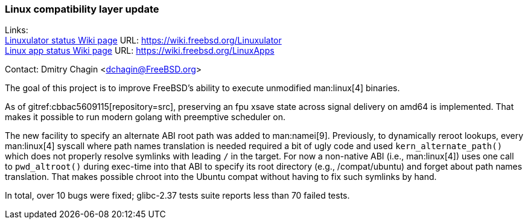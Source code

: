 === Linux compatibility layer update

Links: +
link:https://wiki.freebsd.org/Linuxulator[Linuxulator status Wiki page] URL: link:https://wiki.freebsd.org/Linuxulator[] +
link:https://wiki.freebsd.org/LinuxApps[Linux app status Wiki page] URL: link:https://wiki.freebsd.org/LinuxApps[]

Contact: Dmitry Chagin <dchagin@FreeBSD.org>

The goal of this project is to improve FreeBSD's ability to execute unmodified man:linux[4] binaries.

As of gitref:cbbac5609115[repository=src], preserving an fpu xsave state across signal delivery on amd64 is implemented.
That makes it possible to run modern golang with preemptive scheduler on.

The new facility to specify an alternate ABI root path was added to man:namei[9].
Previously, to dynamically reroot lookups, every man:linux[4] syscall where path names translation is needed required a bit of ugly code and used `kern_alternate_path()` which does not properly resolve symlinks with leading `/` in the target.
For now a non-native ABI (i.e., man:linux[4]) uses one call to `pwd_altroot()` during exec-time into that ABI to specify its root directory (e.g., [.filename]#/compat/ubuntu#) and forget about path names translation.
That makes possible chroot into the Ubuntu compat without having to fix such symlinks by hand.

In total, over 10 bugs were fixed; glibc-2.37 tests suite reports less than 70 failed tests.
